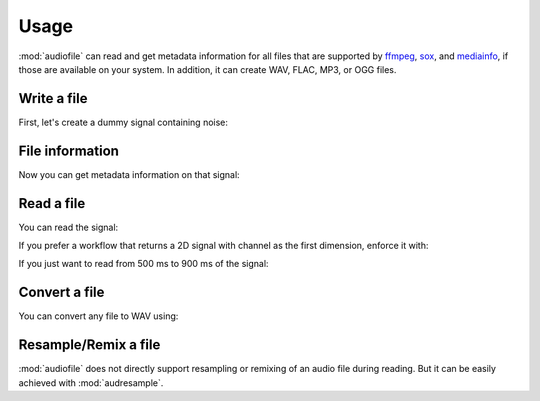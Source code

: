 Usage
=====

:mod:`audiofile` can read and get metadata information
for all files that are supported by
ffmpeg_,
sox_,
and mediainfo_,
if those are available on your system.
In addition, it can create WAV, FLAC, MP3, or OGG files.


Write a file
------------

First,
let's create a dummy signal containing noise:

.. jupyter-execute::

    import audiofile
    import numpy as np

    sampling_rate = 8000  # in Hz
    noise = np.random.normal(0, 1, sampling_rate)
    noise /= np.amax(np.abs(noise))
    audiofile.write('noise.flac', noise, sampling_rate)


File information
----------------

Now you can get metadata information on that signal:

.. jupyter-execute::

    audiofile.channels('noise.flac')

.. jupyter-execute::

    audiofile.duration('noise.flac')

.. jupyter-execute::

    audiofile.samples('noise.flac')

.. jupyter-execute::

    audiofile.sampling_rate('noise.flac')

.. jupyter-execute::

    audiofile.bit_depth('noise.flac')


Read a file
-----------

You can read the signal:

.. jupyter-execute::

    signal, sampling_rate = audiofile.read('noise.flac')

    print(f'sampling rate: {sampling_rate}')
    print(f'signal shape: {signal.shape}')

If you prefer a workflow
that returns a 2D signal with channel as the first dimension,
enforce it with:

.. jupyter-execute::

    signal, sampling_rate = audiofile.read('noise.flac', always_2d=True)

    print(f'sampling rate: {sampling_rate}')
    print(f'signal shape: {signal.shape}')

If you just want to read from 500 ms to 900 ms of the signal:

.. jupyter-execute::

    signal, sampling_rate = audiofile.read('noise.flac', offset=0.5, duration=0.4)

    print(f'sampling rate: {sampling_rate}')
    print(f'signal shape: {signal.shape}')


Convert a file
--------------

You can convert any file to WAV using:

.. jupyter-execute::

    import audeer

    audiofile.convert_to_wav('noise.flac', 'noise.wav')

    audeer.list_file_names('.', filetype='wav', basenames=True)


Resample/Remix a file
---------------------

:mod:`audiofile` does not directly support
resampling or remixing
of an audio file
during reading.
But it can be easily achieved with :mod:`audresample`.

.. jupyter-execute::

    import audresample

    target_rate = 16000
    signal, sampling_rate = audiofile.read('noise.flac', always_2d=True)
    signal = audresample.resample(signal, sampling_rate, target_rate)
    signal = audresample.remix(signal, channels=[0, 0])
    audiofile.write('noise-remix.flac', signal, target_rate)

    print(f'sampling rate: {audiofile.sampling_rate("noise-remix.flac")}')
    print(f'signal shape: {signal.shape}')


.. _soundfile: https://python-soundfile.readthedocs.io/
.. _ffmpeg: https://www.ffmpeg.org/
.. _sox: http://sox.sourceforge.net/
.. _mediainfo: https://mediaarea.net/en/MediaInfo/


.. Clean up
.. jupyter-execute::
    :hide-code:
    :hide-output:

    import os
    os.remove('noise.wav')
    os.remove('noise.flac')
    os.remove('noise-remix.flac')
